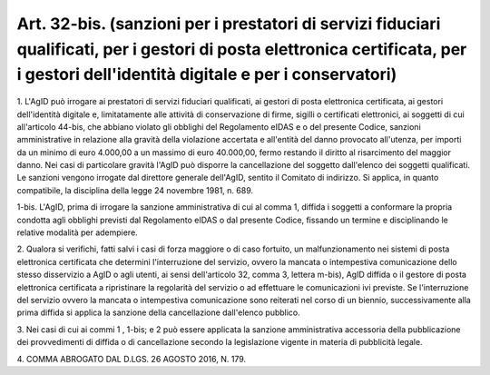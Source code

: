 .. _art32-bis:

Art. 32-bis. (sanzioni per i prestatori di servizi fiduciari qualificati, per i gestori di posta elettronica certificata, per i gestori dell'identità digitale e per i conservatori)
^^^^^^^^^^^^^^^^^^^^^^^^^^^^^^^^^^^^^^^^^^^^^^^^^^^^^^^^^^^^^^^^^^^^^^^^^^^^^^^^^^^^^^^^^^^^^^^^^^^^^^^^^^^^^^^^^^^^^^^^^^^^^^^^^^^^^^^^^^^^^^^^^^^^^^^^^^^^^^^^^^^^^^^^^^^^^^^^^^^^



1\. L'AgID può irrogare ai prestatori di servizi fiduciari qualificati, ai gestori di posta elettronica certificata, ai gestori dell'identità digitale e, limitatamente alle attività di conservazione di firme, sigilli o certificati elettronici, ai soggetti di cui all'articolo 44-bis, che abbiano violato gli obblighi del Regolamento eIDAS e o del presente Codice, sanzioni amministrative in relazione alla gravità della violazione accertata e all'entità del danno provocato all'utenza, per importi da un minimo di euro 4.000,00 a un massimo di euro 40.000,00, fermo restando il diritto al risarcimento del maggior danno. Nei casi di particolare gravità l'AgID può disporre la cancellazione del soggetto dall'elenco dei soggetti qualificati. Le sanzioni vengono irrogate dal direttore generale dell'AgID, sentito il Comitato di indirizzo. Si applica, in quanto compatibile, la disciplina della legge 24 novembre 1981, n. 689.

1-bis\. L'AgID, prima di irrogare la sanzione amministrativa di cui al comma 1, diffida i soggetti a conformare la propria condotta agli obblighi previsti dal Regolamento eIDAS o dal presente Codice, fissando un termine e disciplinando le relative modalità per adempiere.

2\. Qualora si verifichi, fatti salvi i casi di forza maggiore o di caso fortuito, un malfunzionamento nei sistemi di posta elettronica certificata che determini l'interruzione del servizio, ovvero la mancata o intempestiva comunicazione dello stesso disservizio a AgID o agli utenti, ai sensi dell'articolo 32, comma 3, lettera m-bis), AgID diffida  o il gestore di posta elettronica certificata a ripristinare la regolarità del servizio o ad effettuare le comunicazioni ivi previste. Se l'interruzione del servizio ovvero la mancata o intempestiva comunicazione sono reiterati nel corso di un biennio, successivamente alla prima diffida si applica la sanzione della cancellazione dall'elenco pubblico.

3\. Nei casi di cui ai commi 1 , 1-bis; e 2 può essere applicata la sanzione amministrativa accessoria della pubblicazione dei provvedimenti di diffida o di cancellazione secondo la legislazione vigente in materia di pubblicità legale.

4\. COMMA ABROGATO DAL D.LGS. 26 AGOSTO 2016, N. 179.
